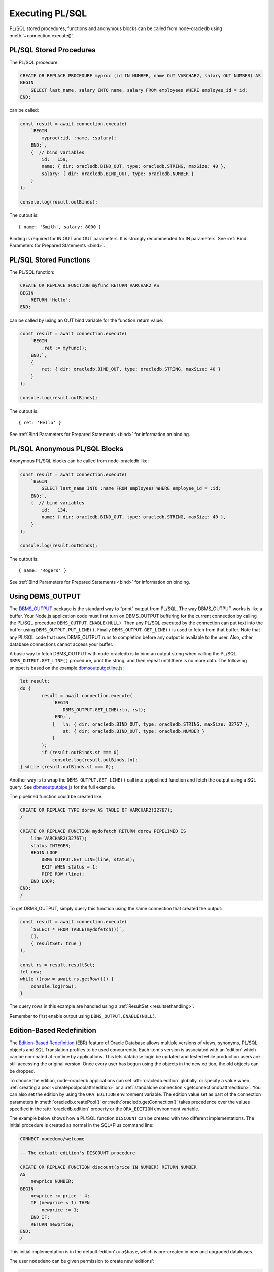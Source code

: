 .. _plsqlexecution:

****************
Executing PL/SQL
****************

PL/SQL stored procedures, functions and anonymous blocks can be called
from node-oracledb using :meth:`~connection.execute()`.

.. _plsqlproc:

PL/SQL Stored Procedures
========================

The PL/SQL procedure:

.. code-block:: sql

    CREATE OR REPLACE PROCEDURE myproc (id IN NUMBER, name OUT VARCHAR2, salary OUT NUMBER) AS
    BEGIN
        SELECT last_name, salary INTO name, salary FROM employees WHERE employee_id = id;
    END;

can be called:

.. code-block:: javascript

    const result = await connection.execute(
        `BEGIN
            myproc(:id, :name, :salary);
        END;`,
        {  // bind variables
            id:   159,
            name: { dir: oracledb.BIND_OUT, type: oracledb.STRING, maxSize: 40 },
            salary: { dir: oracledb.BIND_OUT, type: oracledb.NUMBER }
        }
    );

    console.log(result.outBinds);

The output is::

    { name: 'Smith', salary: 8000 }

Binding is required for IN OUT and OUT parameters. It is strongly
recommended for IN parameters. See :ref:`Bind Parameters for Prepared
Statements <bind>`.

.. _plsqlfunc:

PL/SQL Stored Functions
=======================

The PL/SQL function:

.. code-block:: sql

    CREATE OR REPLACE FUNCTION myfunc RETURN VARCHAR2 AS
    BEGIN
        RETURN 'Hello';
    END;

can be called by using an OUT bind variable for the function return
value:

.. code-block:: javascript

    const result = await connection.execute(
        `BEGIN
            :ret := myfunc();
        END;`,
        {
            ret: { dir: oracledb.BIND_OUT, type: oracledb.STRING, maxSize: 40 }
        }
    );

    console.log(result.outBinds);

The output is::

    { ret: 'Hello' }

See :ref:`Bind Parameters for Prepared Statements <bind>` for information
on binding.

.. _plsqlanon:

PL/SQL Anonymous PL/SQL Blocks
==============================

Anonymous PL/SQL blocks can be called from node-oracledb like:

.. code-block:: javascript

    const result = await connection.execute(
        `BEGIN
            SELECT last_name INTO :name FROM employees WHERE employee_id = :id;
        END;`,
        {  // bind variables
            id:   134,
            name: { dir: oracledb.BIND_OUT, type: oracledb.STRING, maxSize: 40 },
        }
    );

    console.log(result.outBinds);

The output is::

    { name: 'Rogers' }

See :ref:`Bind Parameters for Prepared Statements <bind>` for information
on binding.

.. _dbmsoutput:

Using DBMS_OUTPUT
=================

The `DBMS_OUTPUT <https://www.oracle.com/pls/topic/lookup?ctx=dblatest&id
=GUID-C1400094-18D5-4F36-A2C9-D28B0E12FD8C>`__
package is the standard way to “print” output from PL/SQL. The way
DBMS_OUTPUT works is like a buffer. Your Node.js application code must
first turn on DBMS_OUTPUT buffering for the current connection by
calling the PL/SQL procedure ``DBMS_OUTPUT.ENABLE(NULL)``. Then any
PL/SQL executed by the connection can put text into the buffer using
``DBMS_OUTPUT.PUT_LINE()``. Finally ``DBMS_OUTPUT.GET_LINE()`` is used
to fetch from that buffer. Note that any PL/SQL code that uses DBMS_OUTPUT
runs to completion before any output is available to the user. Also,
other database connections cannot access your buffer.

A basic way to fetch DBMS_OUTPUT with node-oracledb is to bind an output
string when calling the PL/SQL ``DBMS_OUTPUT.GET_LINE()`` procedure,
print the string, and then repeat until there is no more data. The
following snippet is based on the example
`dbmsoutputgetline.js <https://github.com/oracle/node-oracledb/tree/main/
examples/dbmsoutputgetline.js>`__:

.. code-block:: javascript

    let result;
    do {
            result = await connection.execute(
                `BEGIN
                    DBMS_OUTPUT.GET_LINE(:ln, :st);
                 END;`,
                {   ln: { dir: oracledb.BIND_OUT, type: oracledb.STRING, maxSize: 32767 },
                    st: { dir: oracledb.BIND_OUT, type: oracledb.NUMBER }
                }
            );
            if (result.outBinds.st === 0)
                console.log(result.outBinds.ln);
    } while (result.outBinds.st === 0);

.. _pipelinedfunction:

Another way is to wrap the ``DBMS_OUTPUT.GET_LINE()`` call into a
pipelined function and fetch the output using a SQL query. See
`dbmsoutputpipe.js <https://github.com/oracle/node-oracledb/tree/main/
examples/dbmsoutputpipe.js>`__ for the full example.

The pipelined function could be created like:

.. code-block:: sql

    CREATE OR REPLACE TYPE dorow AS TABLE OF VARCHAR2(32767);
    /

    CREATE OR REPLACE FUNCTION mydofetch RETURN dorow PIPELINED IS
        line VARCHAR2(32767);
        status INTEGER;
        BEGIN LOOP
            DBMS_OUTPUT.GET_LINE(line, status);
            EXIT WHEN status = 1;
            PIPE ROW (line);
        END LOOP;
    END;
    /

To get DBMS_OUTPUT, simply query this function using the same connection
that created the output:

.. code-block:: javascript

    const result = await connection.execute(
        `SELECT * FROM TABLE(mydofetch())`,
        [],
        { resultSet: true }
    );

    const rs = result.resultSet;
    let row;
    while ((row = await rs.getRow())) {
        console.log(row);
    }

The query rows in this example are handled using a
:ref:`ResultSet <resultsethandling>`.

Remember to first enable output using ``DBMS_OUTPUT.ENABLE(NULL)``.

.. _ebr:

Edition-Based Redefinition
==========================

The `Edition-Based Redefinition <https://www.oracle.com/pls/topic/lookup
?ctx=dblatest&id=GUID-58DE05A0-5DEF-4791-8FA8-F04D11964906>`__
(EBR) feature of Oracle Database allows multiple versions of views,
synonyms, PL/SQL objects and SQL Translation profiles to be used
concurrently. Each item's version is associated with an ‘edition’ which
can be nominated at runtime by applications. This lets database logic be
updated and tested while production users are still accessing the
original version. Once every user has begun using the objects in the new
edition, the old objects can be dropped.

To choose the edition, node-oracledb applications can set
:attr:`oracledb.edition` globally, or specify a value
when :ref:`creating a pool <createpoolpoolattrsedition>` or a
:ref:`standalone connection <getconnectiondbattrsedition>`. You can also set
the edition by using the ``ORA_EDITION`` environment variable. The edition
value set as part of the connection parameters in
:meth:`oracledb.createPool()` or :meth:`oracledb.getConnection()` takes
precedence over the values specified in the :attr:`oracledb.edition` property
or the ``ORA_EDITION`` environment variable.

The example below shows how a PL/SQL function ``DISCOUNT`` can be
created with two different implementations. The initial procedure is
created as normal in the SQL*Plus command line:

.. code-block:: sql

    CONNECT nodedemo/welcome

    -- The default edition's DISCOUNT procedure

    CREATE OR REPLACE FUNCTION discount(price IN NUMBER) RETURN NUMBER
    AS
        newprice NUMBER;
    BEGIN
        newprice := price - 4;
        IF (newprice < 1) THEN
            newprice := 1;
        END IF;
        RETURN newprice;
    END;
    /

This initial implementation is in the default ‘edition’ ``ora$base``,
which is pre-created in new and upgraded databases.

The user ``nodedemo`` can be given permission to create new ‘editions’:

.. code-block:: sql

    CONNECT system

    GRANT CREATE ANY EDITION TO nodedemo;
    ALTER USER nodedemo ENABLE EDITIONS FORCE;

The next SQL*Plus script creates a new edition ``e2``, and changes the
current session to use it. A new version of ``DISCOUNT`` is created
under that edition:

.. code-block:: sql

    CONNECT nodedemo/welcome

    CREATE EDITION e2;
    ALTER SESSION SET EDITION = e2;

    -- E2 edition's discount

    CREATE OR REPLACE FUNCTION discount(price IN NUMBER) RETURN NUMBER
    AS
        newprice NUMBER;
    BEGIN
        newprice := 0.75 * price;
        RETURN newprice;
    END;
    /

There are now two implementations of the PL/SQL procedure ``DISCOUNT``
with the same prototype. Applications can choose at runtime which
implementation to use. Here is a script that calls ``DISCOUNT``:

.. code-block:: javascript

    const mypw = ...  // set mypw to the nodedemo schema password

    const connection = await oracledb.getConnection(
        {
            user: 'nodedemo',
            password: mypw,
            connectString: 'localhost/orclpdb1'
        }
    );

    const result = await connection.execute(
        `SELECT name, price, DISCOUNT(price) AS discountprice
        FROM parts
        ORDER BY id`,
        [],
        { outFormat: oracledb.OUT_FORMAT_OBJECT }
    );

    console.log(result.rows);

Since the code does not explicitly set ``oracledb.edition`` (or
equivalent), then the first implementation of ``DISCOUNT`` in the
default edition is used. The output might be like::

    [   { NAME: 'lamp', PRICE: 40, DISCOUNTPRICE: 36 },
        { NAME: 'wire', PRICE: 10, DISCOUNTPRICE: 6 },
        { NAME: 'switch', PRICE: 4, DISCOUNTPRICE: 1 } ]

If the connection uses edition ``e2``, then the second implementation of
``DISCOUNT`` will be used:

.. code-block:: javascript

    const connection = await oracledb.getConnection(
        {
            user: 'nodedemo',
            password: mypw,  // mypw contains the nodedemo schema password
            connectString: 'localhost/orclpdb1',
            edition: 'e2'
        }
    );
    . . . // same query code as before

The output might be like::

    [   { NAME: 'lamp', PRICE: 40, DISCOUNTPRICE: 30 },
        { NAME: 'wire', PRICE: 10, DISCOUNTPRICE: 7.5 },
        { NAME: 'switch', PRICE: 4, DISCOUNTPRICE: 3 } ]

See the Database Development Guide chapter `Using Edition-Based
Redefinition <https://www.oracle.com/pls/topic/lookup?ctx=dblatest&id=
GUID-58DE05A0-5DEF-4791-8FA8-F04D11964906>`__
for more information about EBR.

.. _implicitresults:

Implicit Results
================

Oracle Implicit Results allow queries in PL/SQL to be returned to
Node.js without requiring REF CURSORS or :ref:`bind variables <bind>`.
Implicit Results requires node-oracledb 4.0, Oracle Database 12.1 or
later, and Oracle Client 12.1 or later.

PL/SQL code uses ``DBMS_SQL.RETURN_RESULT()`` to return query results.
These are accessible in the ``execute()`` callback
:ref:`implicitResults <execimplicitresults>` attribute.

For example::

    const plsql = `
        DECLARE
            c1 SYS_REFCURSOR;
            c2 SYS_REFCURSOR;
        BEGIN
            OPEN c1 FOR SELECT city, postal_code
                        FROM locations
                        WHERE location_id < 1200;
            DBMS_SQL.RETURN_RESULT(c1);

            OPEN C2 FOR SELECT job_id, employee_id, last_name
                        FROM employees
                        WHERE employee_id < 103;
            DBMS_SQL.RETURN_RESULT(c2);
        END;`;

    result = await connection.execute(plsql);
    console.log(result.implicitResults);

will display::

    [
        [
            [ 'Roma', '00989' ],
            [ 'Venice', '10934' ],
        ],
        [
            [ 'AD_PRES', 100, 'King' ],
            [ 'AD_VP', 101, 'Kochhar' ],
            [ 'AD_VP', 102, 'De Haan' ],
        ]
    ]

For larger query results, fetching :ref:`ResultSets <resultsethandling>`
is recommended::

    result = await connection.execute(plsql, [], { resultSet: true });
    for (const i = 0; i < result.implicitResults.length; i++) {
        console.log(" Implicit Result Set", i + 1);
        const rs = result.implicitResults[i];  // get the next ResultSet
        let row;
        while ((row = await rs.getRow())) {
            console.log("  ", row);
        }
        console.log();
        await rs.close();
    }

This displays::

    Implicit Result Set 1
        [ 'Roma', '00989' ]
        [ 'Venice', '10934' ]

    Implicit Result Set 2
        [ 'AD_PRES', 100, 'King' ]
        [ 'AD_VP', 101, 'Kochhar' ]
        [ 'AD_VP', 102, 'De Haan' ]

A runnable example is in `impres.js <https://github.com/oracle/node-oracledb/
tree/main/examples/impres.js>`__.

.. _plsqlcreate:

Creating PL/SQL Procedures and Functions
========================================

PL/SQL procedures and functions can easily be created in node-oracledb
by calling ``connection.execute()``, for example:

.. code-block:: javascript

    await connection.execute(
        `CREATE OR REPLACE PROCEDURE no_proc
        (p_in IN VARCHAR2, p_inout IN OUT VARCHAR2, p_out OUT NUMBER)
        AS
        BEGIN
            p_inout := p_in || p_inout;
            p_out := 101;
        END;`
    );

See the examples `plsqlproc.js <https://github.com/oracle/node-oracledb/
tree/main/examples/plsqlproc.js>`__ and `plsqlfunc.js
<https://github.com/oracle/node-oracledb/tree/main/examples/plsqlfunc.js>`__.

.. _plsqlcompwarnings:

PL/SQL Compilation Warnings
---------------------------

When creating PL/SQL procedures and functions (or creating types) in
node-oracledb using SQL statements, the statement might succeed without
throwing an error, but there may be additional informational messages. (These
messages are sometimes known in Oracle as "success with info" messages). Your
application can manually check for these messages using the
:ref:`warning <execwarning>` property of the
:ref:`result object <resultobject>` in :meth:`connection.execute()` or
:meth:`connection.executeMany()`. A subsequent query from a table like
``USER_ERRORS`` will show more details. For example:

.. code-block:: javascript

    const result = await connection.execute(
        `CREATE OR REPLACE PROCEDURE badproc AS
        BEGIN
            INVALID
        END;`);

    if (result.warning && result.warning.code == "NJS-700")
        console.log(result.warning.message)

    const r = await connection.execute(
        `SELECT line, position, text
        FROM user_errors
        WHERE name = 'BADPROC' AND type = 'PROCEDURE'
        ORDER BY name, type, line, position`,
        [], { outFormat: oracledb.OUT_FORMAT_OBJECT }
    );

    if (r.rows.length) {
        console.error(r.rows[0].TEXT);
        console.error('at line', r.rows[0].LINE, 'position', r.rows[0].POSITION);
    }

In node-oracledb Thin mode, the output would be::

    NJS-700: creation succeeded with compilation errors
    PLS-00103: Encountered the symbol "END" when expecting one of the following:

        := . ( @ % ;
    The symbol ";" was substituted for "END" to continue.

    at line 4 position 8

In node-oracledb Thick mode, the output would be::

    NJS-700: creation succeeded with compilation errors
    ORA-24344: success with compilation error
    PLS-00103: Encountered the symbol "END" when expecting one of the following:

        := . ( @ % ;
    The symbol ";" was substituted for "END" to continue.

    at line 4 position 8
